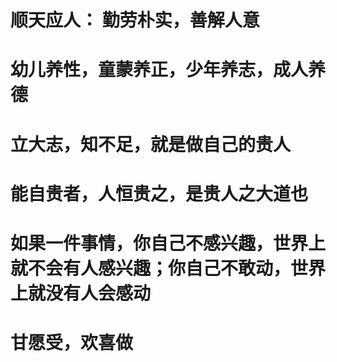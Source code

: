 * 顺天应人： 勤劳朴实，善解人意
* 幼儿养性，童蒙养正，少年养志，成人养德
* 立大志，知不足，就是做自己的贵人
* 能自贵者，人恒贵之，是贵人之大道也
* 如果一件事情，你自己不感兴趣，世界上就不会有人感兴趣；你自己不敢动，世界上就没有人会感动
* 甘愿受，欢喜做